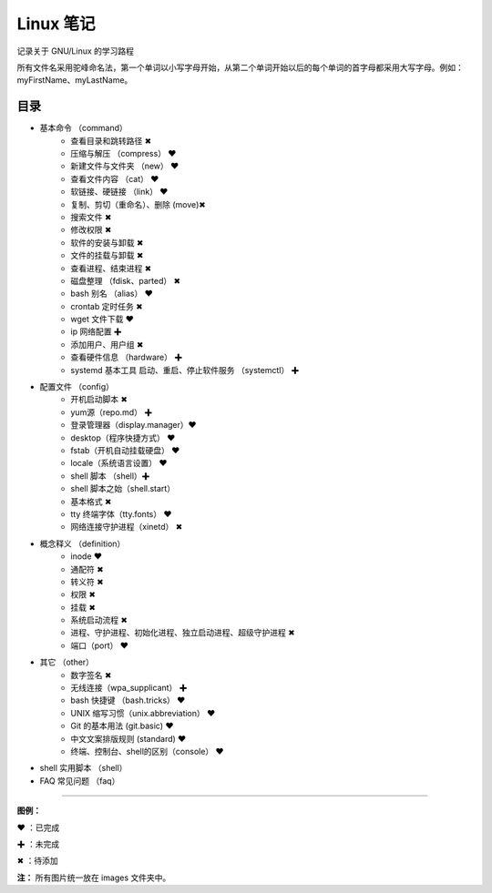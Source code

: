 ﻿
Linux 笔记
####################

记录关于 GNU/Linux 的学习路程

所有文件名采用驼峰命名法，第一个单词以小写字母开始，从第二个单词开始以后的每个单词的首字母都采用大写字母。例如：myFirstName、myLastName。

目录
****************************

* 基本命令 （command）
   * 查看目录和跳转路径 ✖
   * 压缩与解压 （compress） ❤
   * 新建文件与文件夹 （new） ❤
   * 查看文件内容 （cat） ❤
   * 软链接、硬链接 （link） ❤  
   * 复制、剪切（重命名）、删除 (move)✖
   * 搜索文件 ✖
   * 修改权限 ✖
   * 软件的安装与卸载 ✖
   * 文件的挂载与卸载 ✖
   * 查看进程、结束进程 ✖
   * 磁盘整理 （fdisk、parted） ✖
   * bash 别名 （alias） ❤
   * crontab 定时任务 ✖
   * wget 文件下载 ❤
   * ip 网络配置 ✚
   * 添加用户、用户组 ✖
   * 查看硬件信息 （hardware） ✚
   * systemd 基本工具 启动、重启、停止软件服务 （systemctl） ✚


* 配置文件 （config）
   * 开机启动脚本 ✖
   * yum源（repo.md） ✚
   * 登录管理器（display.manager）❤
   * desktop（程序快捷方式） ❤
   * fstab（开机自动挂载硬盘） ❤
   * locale（系统语言设置） ❤
   * shell 脚本 （shell）✚
   * shell 脚本之始（shell.start）
   * 基本格式 ✖
   * tty 终端字体（tty.fonts） ❤
   * 网络连接守护进程（xinetd） ✖

* 概念释义 （definition）
   * inode ❤
   * 通配符 ✖
   * 转义符 ✖
   * 权限 ✖
   * 挂载 ✖
   * 系统启动流程 ✖
   * 进程、守护进程、初始化进程、独立启动进程、超级守护进程 ✖
   * 端口（port） ❤

* 其它 （other）
   * 数字签名 ✖
   * 无线连接（wpa_supplicant） ✚
   * bash 快捷键 （bash.tricks） ❤
   * UNIX 缩写习惯（unix.abbreviation） ❤
   * Git 的基本用法 (git.basic) ❤
   * 中文文案排版规则 (standard) ❤
   * 终端、控制台、shell的区别（console） ❤

* shell 实用脚本 （shell）

* FAQ 常见问题 （faq）


------

**图例：**

❤ ：已完成

✚ ：未完成

✖ ：待添加

**注：** 所有图片统一放在 images 文件夹中。
